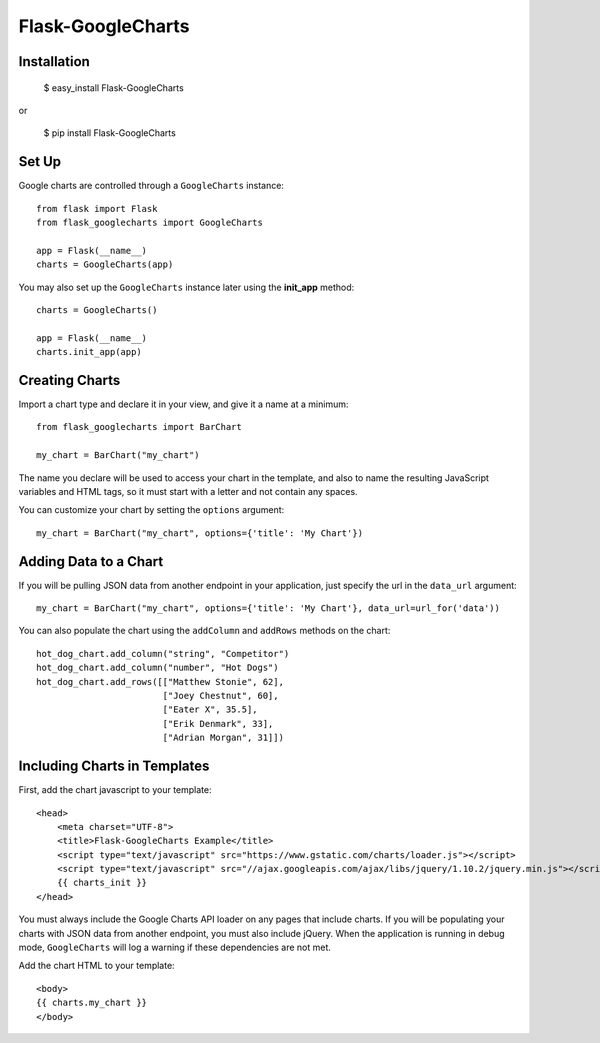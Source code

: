 Flask-GoogleCharts
==================

Installation
------------

    $ easy_install Flask-GoogleCharts

or

    $ pip install Flask-GoogleCharts

Set Up
------

Google charts are controlled through a ``GoogleCharts`` instance::

    from flask import Flask
    from flask_googlecharts import GoogleCharts

    app = Flask(__name__)
    charts = GoogleCharts(app)

You may also set up the ``GoogleCharts`` instance later using the **init_app** method::

    charts = GoogleCharts()

    app = Flask(__name__)
    charts.init_app(app)


Creating Charts
----------------

Import a chart type and declare it in your view, and give it a name at a minimum::

    from flask_googlecharts import BarChart

    my_chart = BarChart("my_chart")

The name you declare will be used to access your chart in the template, and also to name the resulting JavaScript
variables and HTML tags, so it must start with a letter and not contain any spaces.

You can customize your chart by setting the ``options`` argument::

    my_chart = BarChart("my_chart", options={'title': 'My Chart'})


Adding Data to a Chart
----------------------

If you will be pulling JSON data from another endpoint in your application, just specify the url in the ``data_url``
argument::

    my_chart = BarChart("my_chart", options={'title': 'My Chart'}, data_url=url_for('data'))

You can also populate the chart using the ``addColumn`` and ``addRows`` methods on the chart::

    hot_dog_chart.add_column("string", "Competitor")
    hot_dog_chart.add_column("number", "Hot Dogs")
    hot_dog_chart.add_rows([["Matthew Stonie", 62],
                            ["Joey Chestnut", 60],
                            ["Eater X", 35.5],
                            ["Erik Denmark", 33],
                            ["Adrian Morgan", 31]])

Including Charts in Templates
-----------------------------

First, add the chart javascript to your template::

    <head>
        <meta charset="UTF-8">
        <title>Flask-GoogleCharts Example</title>
        <script type="text/javascript" src="https://www.gstatic.com/charts/loader.js"></script>
        <script type="text/javascript" src="//ajax.googleapis.com/ajax/libs/jquery/1.10.2/jquery.min.js"></script>
        {{ charts_init }}
    </head>

You must always include the Google Charts API loader on any pages that include charts.  If you will be populating your
charts with JSON data from another endpoint, you must also include jQuery.  When the application is running in debug
mode, ``GoogleCharts`` will log a warning if these dependencies are not met.

Add the chart HTML to your template::

    <body>
    {{ charts.my_chart }}
    </body>
